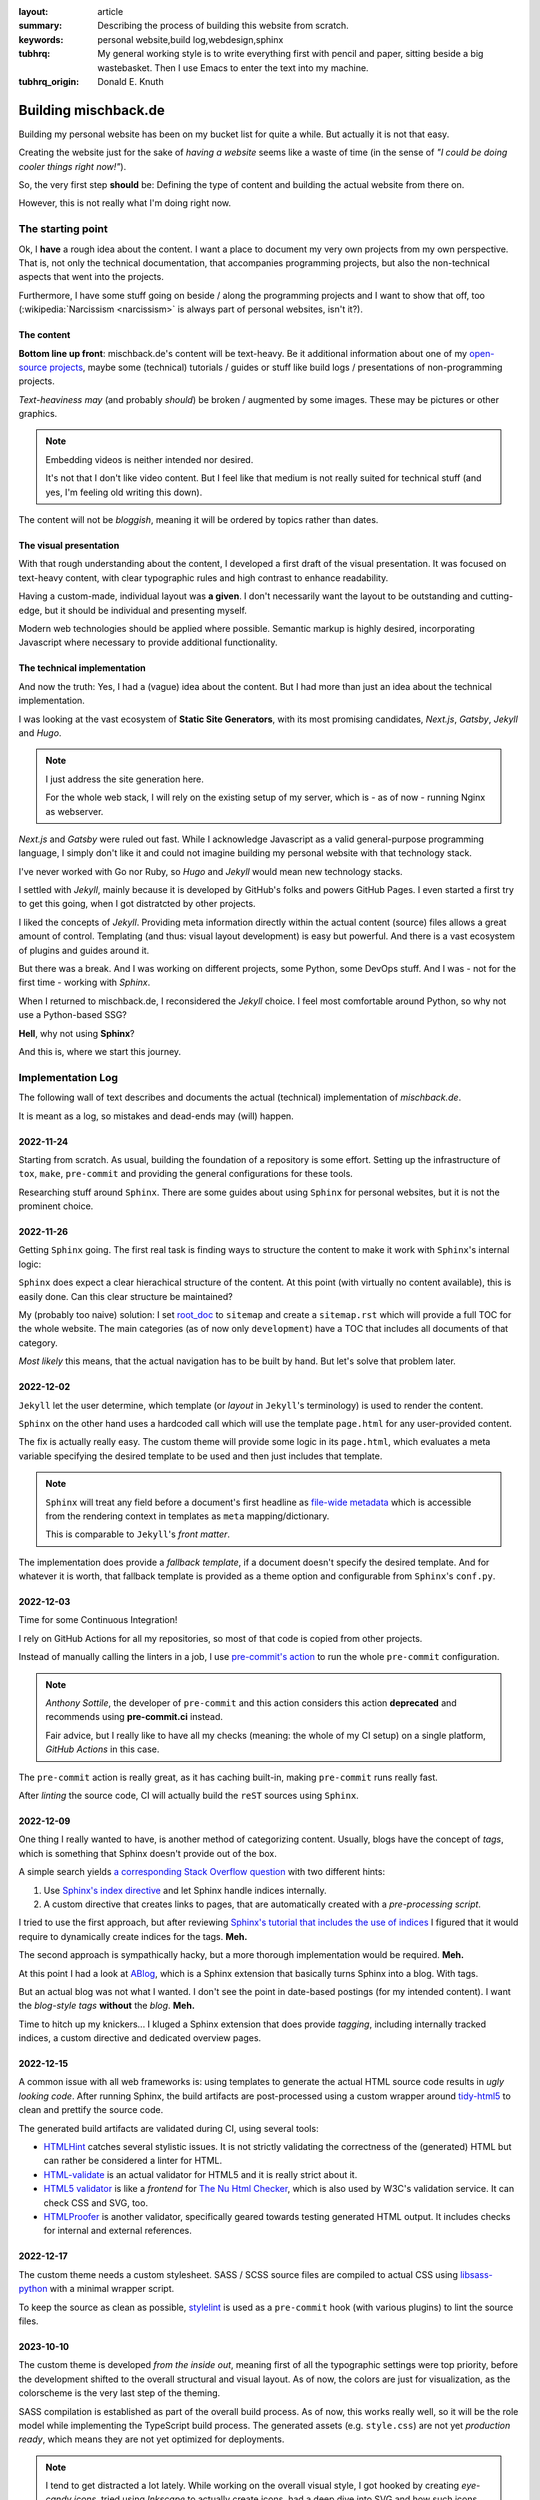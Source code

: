 
:layout: article
:summary: Describing the process of building this website from scratch.
:keywords: personal website,build log,webdesign,sphinx
:tubhrq: My general working style is to write everything first with pencil and
         paper, sitting beside a big wastebasket. Then I use Emacs to enter
         the text into my machine.
:tubhrq_origin: Donald E. Knuth

.. tags:: foo; bar;

#####################
Building mischback.de
#####################

Building my personal website has been on my bucket list for quite a while. But
actually it is not that easy.

Creating the website just for the sake of *having a website* seems like a waste
of time (in the sense of *"I could be doing cooler things right now!"*).

So, the very first step **should** be: Defining the type of content and
building the actual website from there on.

However, this is not really what I'm doing right now.


******************
The starting point
******************

Ok, I **have** a rough idea about the content. I want a place to document my
very own projects from my own perspective. That is, not only the technical
documentation, that accompanies programming projects, but also the
non-technical aspects that went into the projects.

Furthermore, I have some stuff going on beside / along the programming
projects and I want to show that off, too (:wikipedia:`Narcissism <narcissism>`
is always part of personal websites, isn't it?).


The content
===========

**Bottom line up front**: mischback.de's content will be text-heavy. Be it
additional information about one of my
`open-source projects <https://github.com/Mischback/>`_, maybe some (technical)
tutorials / guides or stuff like build logs / presentations of non-programming
projects.

*Text-heaviness* *may* (and probably *should*) be broken / augmented by some
images. These may be pictures or other graphics.

.. note::
   Embedding videos is neither intended nor desired.

   It's not that I don't like video content. But I feel like that medium is not
   really suited for technical stuff (and yes, I'm feeling old writing this
   down).

The content will not be *bloggish*, meaning it will be ordered by topics rather
than dates.


The visual presentation
=======================

With that rough understanding about the content, I developed a first draft of
the visual presentation. It was focused on text-heavy content, with clear
typographic rules and high contrast to enhance readability.

Having a custom-made, individual layout was **a given**. I don't necessarily
want the layout to be outstanding and cutting-edge, but it should be
individual and presenting myself.

Modern web technologies should be applied where possible. Semantic markup is
highly desired, incorporating Javascript where necessary to provide additional
functionality.


The technical implementation
============================

And now the truth: Yes, I had a (vague) idea about the content. But I had more
than just an idea about the technical implementation.

I was looking at the vast ecosystem of **Static Site Generators**, with its
most promising candidates, *Next.js*, *Gatsby*, *Jekyll* and *Hugo*.

.. note::
   I just address the site generation here.

   For the whole web stack, I will rely on the existing setup of my server,
   which is - as of now - running Nginx as webserver.

*Next.js* and *Gatsby* were ruled out fast. While I acknowledge Javascript as
a valid general-purpose programming language, I simply don't like it and could
not imagine building my personal website with that technology stack.

I've never worked with Go nor Ruby, so *Hugo* and *Jekyll* would mean new
technology stacks.

I settled with *Jekyll*, mainly because it is developed by GitHub's folks and
powers GitHub Pages. I even started a first try to get this going, when I got
distratcted by other projects.

I liked the concepts of *Jekyll*. Providing meta information directly within
the actual content (source) files allows a great amount of control. Templating
(and thus: visual layout development) is easy but powerful. And there is a
vast ecosystem of plugins and guides around it.

But there was a break. And I was working on different projects, some Python,
some DevOps stuff. And I was - not for the first time - working with *Sphinx*.

When I returned to mischback.de, I reconsidered the *Jekyll* choice. I feel
most comfortable around Python, so why not use a Python-based SSG?

**Hell**, why not using **Sphinx**?

And this is, where we start this journey.


******************
Implementation Log
******************

The following wall of text describes and documents the actual (technical)
implementation of *mischback.de*.

It is meant as a log, so mistakes and dead-ends may (will) happen.


2022-11-24
==========

Starting from scratch. As usual, building the foundation of a repository is
some effort. Setting up the infrastructure of ``tox``, ``make``, ``pre-commit``
and providing the general configurations for these tools.

Researching stuff around ``Sphinx``. There are some guides about using
``Sphinx`` for personal websites, but it is not the prominent choice.


2022-11-26
==========

Getting ``Sphinx`` going. The first real task is finding ways to structure the
content to make it work with ``Sphinx``'s internal logic:

``Sphinx`` does expect a clear hierachical structure of the content. At this
point (with virtually no content available), this is easily done. Can this
clear structure be maintained?

My (probably too naive) solution: I set
`root_doc <https://www.sphinx-doc.org/en/master/usage/configuration.html#confval-root_doc>`_
to ``sitemap`` and create a ``sitemap.rst`` which will provide a full TOC for
the whole website. The main categories (as of now only ``development``) have
a TOC that includes all documents of that category.

*Most likely* this means, that the actual navigation has to be built by hand.
But let's solve that problem later.


2022-12-02
==========

``Jekyll`` let the user determine, which template (or *layout* in ``Jekyll``'s
terminology) is used to render the content.

``Sphinx`` on the other hand uses a hardcoded call which will use the template
``page.html`` for any user-provided content.

The fix is actually really easy. The custom theme will provide some logic in
its ``page.html``, which evaluates a meta variable specifying the desired
template to be used and then just includes that template.

.. note::
   ``Sphinx`` will treat any field before a document's first headline as
   `file-wide metadata <https://www.sphinx-doc.org/en/master/usage/restructuredtext/field-lists.html#file-wide-metadata>`_
   which is accessible from the rendering context in templates as ``meta``
   mapping/dictionary.

   This is comparable to ``Jekyll``'s *front matter*.

The implementation does provide a *fallback template*, if a document doesn't
specify the desired template. And for whatever it is worth, that fallback
template is provided as a theme option and configurable from ``Sphinx``'s
``conf.py``.


2022-12-03
==========

Time for some Continuous Integration!

I rely on GitHub Actions for all my repositories, so most of that code is
copied from other projects.

Instead of manually calling the linters in a job, I use
`pre-commit's action <https://github.com/pre-commit/action>`_ to run the whole
``pre-commit`` configuration.

.. note::
   *Anthony Sottile*, the developer of ``pre-commit`` and this action considers
   this action **deprecated** and recommends using **pre-commit.ci** instead.

   Fair advice, but I really like to have all my checks (meaning: the whole of
   my CI setup) on a single platform, *GitHub Actions* in this case.

The ``pre-commit`` action is really great, as it has caching built-in, making
``pre-commit`` runs really fast.

After *linting* the source code, CI will actually build the ``reST`` sources
using ``Sphinx``.


2022-12-09
==========

One thing I really wanted to have, is another method of categorizing content.
Usually, blogs have the concept of *tags*, which is something that Sphinx
doesn't provide out of the box.

A simple search yields
`a corresponding Stack Overflow question <https://stackoverflow.com/questions/18146107/how-to-add-blog-style-tags-in-restructuredtext-with-sphinx>`_
with two different hints:

#. Use
   `Sphinx's index directive <https://www.sphinx-doc.org/en/master/usage/restructuredtext/directives.html#directive-index>`_
   and let Sphinx handle indices internally.
#. A custom directive that creates links to pages, that are automatically
   created with a *pre-processing script*.

I tried to use the first approach, but after reviewing
`Sphinx's tutorial that includes the use of indices <https://www.sphinx-doc.org/en/master/development/tutorials/recipe.html>`_
I figured that it would require to dynamically create indices for the tags.
**Meh.**

The second approach is sympathically hacky, but a more thorough implementation
would be required. **Meh.**

At this point I had a look at `ABlog <https://github.com/sunpy/ablog>`_, which
is a Sphinx extension that basically turns Sphinx into a blog. With tags.

But an actual blog was not what I wanted. I don't see the point in date-based
postings (for my intended content). I want the *blog-style tags* **without**
the *blog*. **Meh.**

Time to hitch up my knickers... I kluged a Sphinx extension that does provide
*tagging*, including internally tracked indices, a custom directive and
dedicated overview pages.


2022-12-15
==========

A common issue with all web frameworks is: using templates to generate the
actual HTML source code results in *ugly looking code*. After running Sphinx,
the build artifacts are post-processed using a custom wrapper around
`tidy-html5 <https://github.com/htacg/tidy-html5>`_ to clean and prettify the
source code.

The generated build artifacts are validated during CI, using several tools:

- `HTMLHint <https://github.com/htmlhint/HTMLHint>`_ catches several stylistic
  issues. It is not strictly validating the correctness of the (generated) HTML
  but can rather be considered a linter for HTML.
- `HTML-validate <https://html-validate.org/>`_ is an actual validator for
  HTML5 and it is really strict about it.
- `HTML5 validator <https://github.com/svenkreiss/html5validator>`_ is like a
  *frontend* for
  `The Nu Html Checker <https://github.com/validator/validator>`_, which is
  also used by W3C's validation service. It can check CSS and SVG, too.
- `HTMLProofer <https://github.com/gjtorikian/html-proofer>`_ is another
  validator, specifically geared towards testing generated HTML output. It
  includes checks for internal and external references.


2022-12-17
==========

The custom theme needs a custom stylesheet. SASS / SCSS source files are
compiled to actual CSS using
`libsass-python <https://sass.github.io/libsass-python/index.html>`_ with a
minimal wrapper script.

To keep the source as clean as possible,
`stylelint <https://github.com/thibaudcolas/pre-commit-stylelint>`_ is used as
a ``pre-commit`` hook (with various plugins) to lint the source files.


2023-10-10
==========

The custom theme is developed *from the inside out*, meaning first of all the
typographic settings were top priority, before the development shifted to the
overall structural and visual layout. As of now, the colors are just for
visualization, as the colorscheme is the very last step of the theming.

SASS compilation is established as part of the overall build process. As of now,
this works really well, so it will be the role model while implementing the 
TypeScript build process. The generated assets (e.g. ``style.css``) are not yet
*production ready*, which means they are not yet optimized for deployments.

.. note::
   I tend to get distracted a lot lately. While working on the overall visual
   style, I got hooked by creating *eye-candy icons*, tried using *Inkscape* to
   actually create icons, had a deep dive into SVG and how such icons might be
   included into the layout, using Javascript to perform *Progressive 
   Enhancement*.
   
   That's an example of *going down the rabbit hole*...
